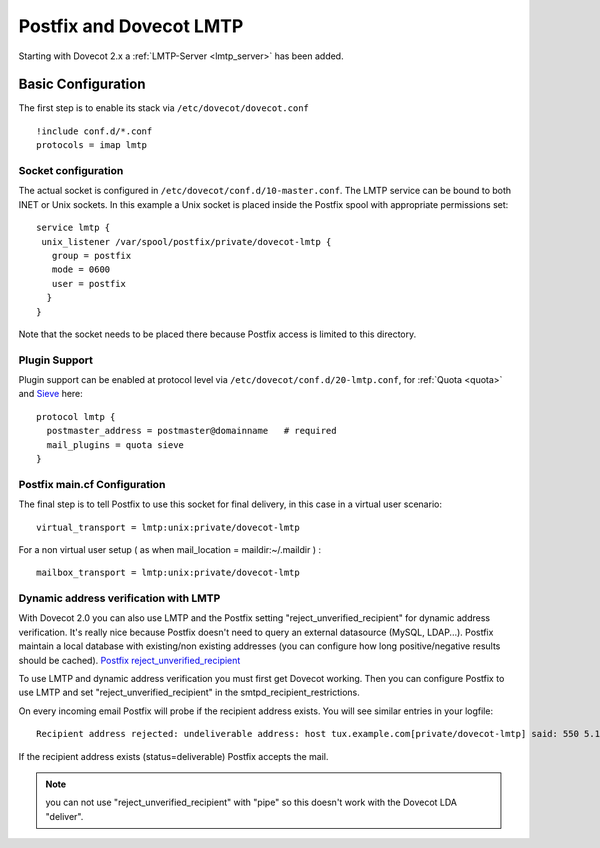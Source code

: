 ========================
Postfix and Dovecot LMTP
========================

Starting with Dovecot 2.x a :ref:`LMTP-Server <lmtp_server>` has been added.

Basic Configuration
===================

The first step is to enable its stack via ``/etc/dovecot/dovecot.conf``

::

   !include conf.d/*.conf
   protocols = imap lmtp

Socket configuration
--------------------

The actual socket is configured in
``/etc/dovecot/conf.d/10-master.conf``. The LMTP service can be bound to
both INET or Unix sockets. In this example a Unix socket is placed
inside the Postfix spool with appropriate permissions set:

::

   service lmtp {
    unix_listener /var/spool/postfix/private/dovecot-lmtp {
      group = postfix
      mode = 0600
      user = postfix
     }
   }

Note that the socket needs to be placed there because Postfix access is
limited to this directory.

Plugin Support
--------------

Plugin support can be enabled at protocol level via
``/etc/dovecot/conf.d/20-lmtp.conf``, for
:ref:`Quota <quota>`
and
`Sieve <https://wiki2.dovecot.org/Pigeonhole/Sieve#>`__
here:

::

   protocol lmtp {
     postmaster_address = postmaster@domainname   # required
     mail_plugins = quota sieve
   }

Postfix main.cf Configuration
-----------------------------

The final step is to tell Postfix to use this socket for final delivery,
in this case in a virtual user scenario:

::

   virtual_transport = lmtp:unix:private/dovecot-lmtp

For a non virtual user setup ( as when mail_location =
maildir:~/.maildir ) :

::

   mailbox_transport = lmtp:unix:private/dovecot-lmtp

Dynamic address verification with LMTP
--------------------------------------

With Dovecot 2.0 you can also use LMTP and the Postfix setting
"reject_unverified_recipient" for dynamic address verification. It's
really nice because Postfix doesn't need to query an external datasource
(MySQL, LDAP...). Postfix maintain a local database with existing/non
existing addresses (you can configure how long positive/negative results
should be cached). `Postfix
reject_unverified_recipient <http://www.postfix.org/ADDRESS_VERIFICATION_README.html>`__

To use LMTP and dynamic address verification you must first get Dovecot
working. Then you can configure Postfix to use LMTP and set
"reject_unverified_recipient" in the smtpd_recipient_restrictions.

On every incoming email Postfix will probe if the recipient address
exists. You will see similar entries in your logfile:

::

   Recipient address rejected: undeliverable address: host tux.example.com[private/dovecot-lmtp] said: 550 5.1.1 < tzknvtr@example.com > User doesn't exist: tzknvtr@example.com (in reply to RCPT TO command); from=< cnrilrgfclra@spammer.org > to=< tzknvtr@example.com >

If the recipient address exists (status=deliverable) Postfix accepts the
mail.

.. note::

   you can not use "reject_unverified_recipient" with "pipe" so this doesn't work with the Dovecot LDA "deliver".
